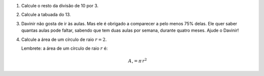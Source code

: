 #. Calcule o resto da divisão de 10 por 3.

#. Calcule a tabuada do 13.

#. Davinir não gosta de ir às aulas. Mas ele é obrigado a comparecer a pelo
   menos 75% delas. Ele quer saber quantas aulas pode faltar, sabendo que tem
   duas aulas por semana, durante quatro meses. Ajude o Davinir!

#. Calcule a área de um círculo de raio :math:`r = 2`.

   Lembrete: a área de um círculo de raio :math:`r` é:

   .. math::

      A_\circ = \pi \, r^2